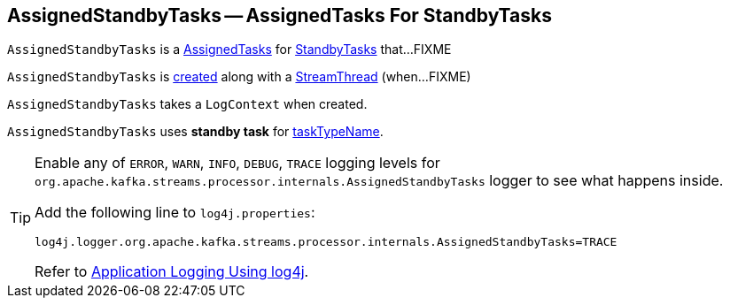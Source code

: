 == [[AssignedStandbyTasks]] AssignedStandbyTasks -- AssignedTasks For StandbyTasks

`AssignedStandbyTasks` is a link:kafka-streams-AssignedTasks.adoc[AssignedTasks] for link:kafka-streams-StandbyTask.adoc[StandbyTasks] that...FIXME

`AssignedStandbyTasks` is <<creating-instance, created>> along with a link:kafka-streams-StreamThread.adoc#create[StreamThread] (when...FIXME)

[[logContext]]
[[creating-instance]]
`AssignedStandbyTasks` takes a `LogContext` when created.

`AssignedStandbyTasks` uses *standby task* for link:kafka-streams-AssignedTasks.adoc#taskTypeName[taskTypeName].

[[logging]]
[TIP]
====
Enable any of `ERROR`, `WARN`, `INFO`, `DEBUG`, `TRACE` logging levels for `org.apache.kafka.streams.processor.internals.AssignedStandbyTasks` logger to see what happens inside.

Add the following line to `log4j.properties`:

```
log4j.logger.org.apache.kafka.streams.processor.internals.AssignedStandbyTasks=TRACE
```

Refer to link:kafka-logging.adoc#log4j.properties[Application Logging Using log4j].
====
